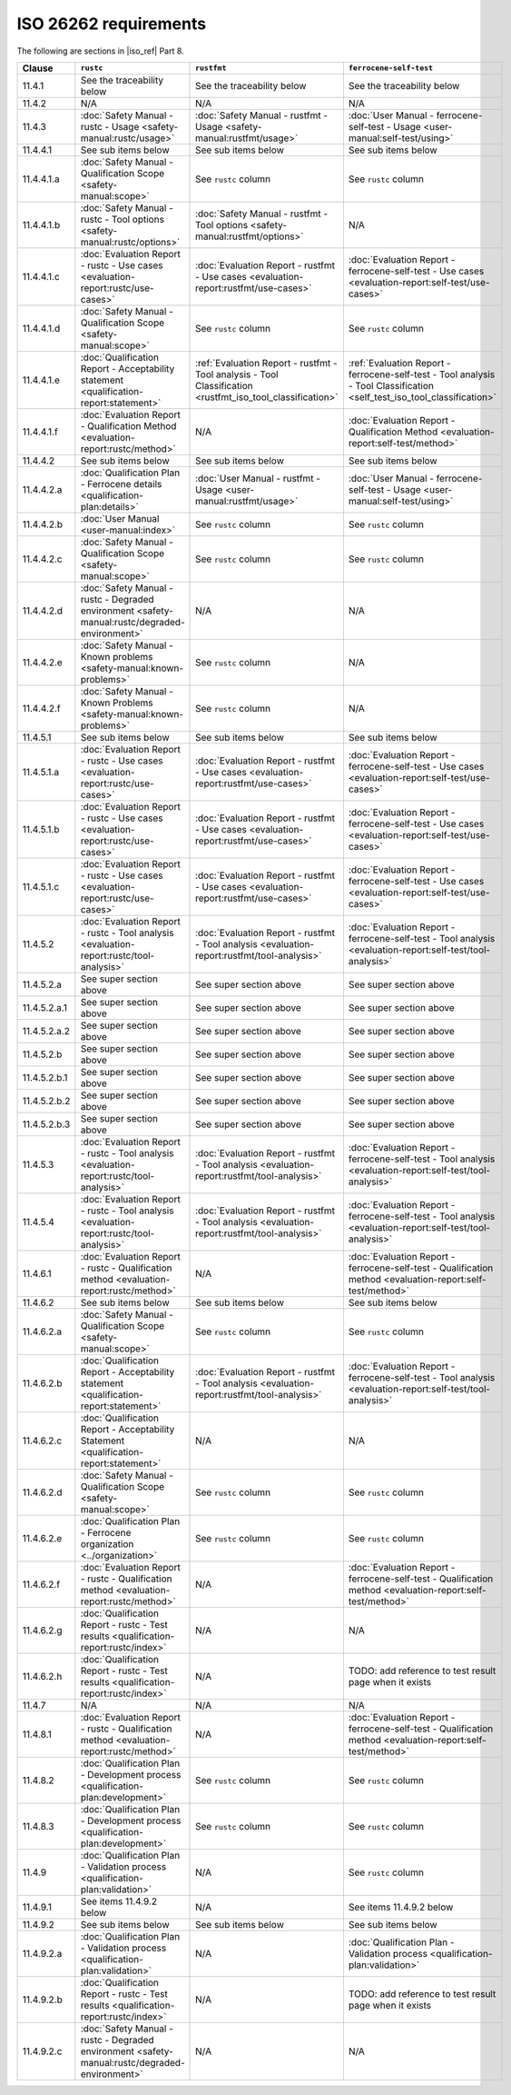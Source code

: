 .. SPDX-License-Identifier: MIT OR Apache-2.0
   SPDX-FileCopyrightText: The Ferrocene Developers

ISO 26262 requirements
======================

The following are sections in |iso_ref| Part 8.

.. list-table::
   :header-rows: 1

   * - Clause
     - ``rustc``
     - ``rustfmt``
     - ``ferrocene-self-test``

   * - 11.4.1
     - See the traceability below
     - See the traceability below
     - See the traceability below

   * - 11.4.2
     - N/A
     - N/A
     - N/A

   * - 11.4.3
     - :doc:`Safety Manual - rustc - Usage <safety-manual:rustc/usage>`
     - :doc:`Safety Manual - rustfmt - Usage <safety-manual:rustfmt/usage>`
     - :doc:`User Manual - ferrocene-self-test - Usage <user-manual:self-test/using>`

   * - 11.4.4.1
     - See sub items below
     - See sub items below
     - See sub items below

   * - 11.4.4.1.a
     - :doc:`Safety Manual - Qualification Scope <safety-manual:scope>`
     - See ``rustc`` column
     - See ``rustc`` column

   * - 11.4.4.1.b
     - :doc:`Safety Manual - rustc - Tool options <safety-manual:rustc/options>`
     - :doc:`Safety Manual - rustfmt - Tool options <safety-manual:rustfmt/options>`
     - N/A

   * - 11.4.4.1.c
     - :doc:`Evaluation Report - rustc - Use cases <evaluation-report:rustc/use-cases>`
     - :doc:`Evaluation Report - rustfmt - Use cases <evaluation-report:rustfmt/use-cases>`
     - :doc:`Evaluation Report - ferrocene-self-test - Use cases <evaluation-report:self-test/use-cases>`

   * - 11.4.4.1.d
     - :doc:`Safety Manual - Qualification Scope <safety-manual:scope>`
     - See ``rustc`` column
     - See ``rustc`` column

   * - 11.4.4.1.e
     - :doc:`Qualification Report - Acceptability statement <qualification-report:statement>`
     - :ref:`Evaluation Report - rustfmt - Tool analysis - Tool Classification <rustfmt_iso_tool_classification>`
     - :ref:`Evaluation Report - ferrocene-self-test - Tool analysis - Tool Classification <self_test_iso_tool_classification>`

   * - 11.4.4.1.f
     - :doc:`Evaluation Report - Qualification Method <evaluation-report:rustc/method>`
     - N/A
     - :doc:`Evaluation Report - Qualification Method <evaluation-report:self-test/method>`

   * - 11.4.4.2
     - See sub items below
     - See sub items below
     - See sub items below

   * - 11.4.4.2.a
     - :doc:`Qualification Plan - Ferrocene details <qualification-plan:details>`
     - :doc:`User Manual - rustfmt - Usage <user-manual:rustfmt/usage>`
     - :doc:`User Manual - ferrocene-self-test - Usage <user-manual:self-test/using>`

   * - 11.4.4.2.b
     - :doc:`User Manual <user-manual:index>`
     - See ``rustc`` column
     - See ``rustc`` column

   * - 11.4.4.2.c
     - :doc:`Safety Manual - Qualification Scope <safety-manual:scope>`
     - See ``rustc`` column
     - See ``rustc`` column

   * - 11.4.4.2.d
     - :doc:`Safety Manual - rustc - Degraded environment <safety-manual:rustc/degraded-environment>`
     - N/A
     - N/A

   * - 11.4.4.2.e
     - :doc:`Safety Manual - Known problems <safety-manual:known-problems>`
     - See ``rustc`` column
     - N/A

   * - 11.4.4.2.f
     - :doc:`Safety Manual - Known Problems <safety-manual:known-problems>`
     - See ``rustc`` column
     - N/A

   * - 11.4.5.1
     - See sub items below
     - See sub items below
     - See sub items below

   * - 11.4.5.1.a
     - :doc:`Evaluation Report - rustc - Use cases <evaluation-report:rustc/use-cases>`
     - :doc:`Evaluation Report - rustfmt - Use cases <evaluation-report:rustfmt/use-cases>`
     - :doc:`Evaluation Report - ferrocene-self-test - Use cases <evaluation-report:self-test/use-cases>`

   * - 11.4.5.1.b
     - :doc:`Evaluation Report - rustc - Use cases <evaluation-report:rustc/use-cases>`
     - :doc:`Evaluation Report - rustfmt - Use cases <evaluation-report:rustfmt/use-cases>`
     - :doc:`Evaluation Report - ferrocene-self-test - Use cases <evaluation-report:self-test/use-cases>`

   * - 11.4.5.1.c
     - :doc:`Evaluation Report - rustc - Use cases <evaluation-report:rustc/use-cases>`
     - :doc:`Evaluation Report - rustfmt - Use cases <evaluation-report:rustfmt/use-cases>`
     - :doc:`Evaluation Report - ferrocene-self-test - Use cases <evaluation-report:self-test/use-cases>`

   * - 11.4.5.2
     - :doc:`Evaluation Report - rustc - Tool analysis <evaluation-report:rustc/tool-analysis>`
     - :doc:`Evaluation Report - rustfmt - Tool analysis <evaluation-report:rustfmt/tool-analysis>`
     - :doc:`Evaluation Report - ferrocene-self-test - Tool analysis <evaluation-report:self-test/tool-analysis>`

   * - 11.4.5.2.a
     - See super section above
     - See super section above
     - See super section above

   * - 11.4.5.2.a.1
     - See super section above
     - See super section above
     - See super section above

   * - 11.4.5.2.a.2
     - See super section above
     - See super section above
     - See super section above

   * - 11.4.5.2.b
     - See super section above
     - See super section above
     - See super section above

   * - 11.4.5.2.b.1
     - See super section above
     - See super section above
     - See super section above

   * - 11.4.5.2.b.2
     - See super section above
     - See super section above
     - See super section above

   * - 11.4.5.2.b.3
     - See super section above
     - See super section above
     - See super section above

   * - 11.4.5.3
     - :doc:`Evaluation Report - rustc - Tool analysis <evaluation-report:rustc/tool-analysis>`
     - :doc:`Evaluation Report - rustfmt - Tool analysis <evaluation-report:rustfmt/tool-analysis>`
     - :doc:`Evaluation Report - ferrocene-self-test - Tool analysis <evaluation-report:self-test/tool-analysis>`

   * - 11.4.5.4
     - :doc:`Evaluation Report - rustc - Tool analysis <evaluation-report:rustc/tool-analysis>`
     - :doc:`Evaluation Report - rustfmt - Tool analysis <evaluation-report:rustfmt/tool-analysis>`
     - :doc:`Evaluation Report - ferrocene-self-test - Tool analysis <evaluation-report:self-test/tool-analysis>`

   * - 11.4.6.1
     - :doc:`Evaluation Report - rustc - Qualification method <evaluation-report:rustc/method>`
     - N/A
     - :doc:`Evaluation Report - ferrocene-self-test - Qualification method <evaluation-report:self-test/method>`

   * - 11.4.6.2
     - See sub items below
     - See sub items below
     - See sub items below

   * - 11.4.6.2.a
     - :doc:`Safety Manual - Qualification Scope <safety-manual:scope>`
     - See ``rustc`` column
     - See ``rustc`` column

   * - 11.4.6.2.b
     - :doc:`Qualification Report - Acceptability statement <qualification-report:statement>`
     - :doc:`Evaluation Report - rustfmt - Tool analysis <evaluation-report:rustfmt/tool-analysis>`
     - :doc:`Evaluation Report - ferrocene-self-test - Tool analysis <evaluation-report:self-test/tool-analysis>`

   * - 11.4.6.2.c
     - :doc:`Qualification Report - Acceptability Statement <qualification-report:statement>`
     - N/A
     - N/A

   * - 11.4.6.2.d
     - :doc:`Safety Manual - Qualification Scope <safety-manual:scope>`
     - See ``rustc`` column
     - See ``rustc`` column

   * - 11.4.6.2.e
     - :doc:`Qualification Plan - Ferrocene organization <../organization>`
     - See ``rustc`` column
     - See ``rustc`` column

   * - 11.4.6.2.f
     - :doc:`Evaluation Report - rustc - Qualification method <evaluation-report:rustc/method>`
     - N/A
     - :doc:`Evaluation Report - ferrocene-self-test - Qualification method <evaluation-report:self-test/method>`

   * - 11.4.6.2.g
     - :doc:`Qualification Report - rustc - Test results <qualification-report:rustc/index>`
     - N/A
     - N/A

   * - 11.4.6.2.h
     - :doc:`Qualification Report - rustc - Test results <qualification-report:rustc/index>`
     - N/A
     - TODO: add reference to test result page when it exists

   * - 11.4.7
     - N/A
     - N/A
     - N/A

   * - 11.4.8.1
     - :doc:`Evaluation Report - rustc - Qualification method <evaluation-report:rustc/method>`
     - N/A
     - :doc:`Evaluation Report - ferrocene-self-test - Qualification method <evaluation-report:self-test/method>`

   * - 11.4.8.2
     - :doc:`Qualification Plan - Development process <qualification-plan:development>`
     - See ``rustc`` column
     - See ``rustc`` column

   * - 11.4.8.3
     - :doc:`Qualification Plan - Development process <qualification-plan:development>`
     - See ``rustc`` column
     - See ``rustc`` column

   * - 11.4.9
     - :doc:`Qualification Plan - Validation process <qualification-plan:validation>`
     - N/A
     - See ``rustc`` column

   * - 11.4.9.1
     - See items 11.4.9.2 below
     - N/A
     - See items 11.4.9.2 below

   * - 11.4.9.2
     - See sub items below
     - See sub items below
     - See sub items below

   * - 11.4.9.2.a
     - :doc:`Qualification Plan - Validation process <qualification-plan:validation>`
     - N/A
     - :doc:`Qualification Plan - Validation process <qualification-plan:validation>`

   * - 11.4.9.2.b
     - :doc:`Qualification Report - rustc - Test results <qualification-report:rustc/index>`
     - N/A
     - TODO: add reference to test result page when it exists

   * - 11.4.9.2.c
     - :doc:`Safety Manual - rustc - Degraded environment <safety-manual:rustc/degraded-environment>`
     - N/A
     - N/A
